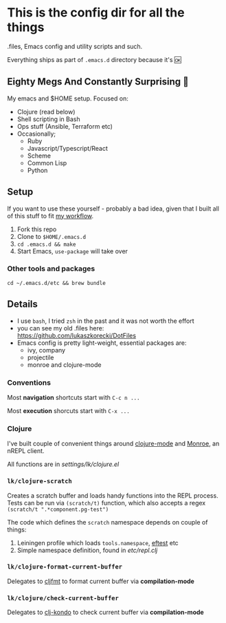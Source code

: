 * This is the config dir for all the things

.files, Emacs config and utility scripts and such.

Everything ships as part of ~.emacs.d~ directory because it's 🆗

** Eighty Megs And Constantly Surprising  🎩

   My emacs and $HOME setup. Focused on:

- Clojure (read below)
- Shell scripting in Bash
- Ops stuff (Ansible, Terraform etc)
- Occasionally;
  - Ruby
  - Javascript/Typescript/React
  - Scheme
  - Common Lisp
  - Python

** Setup

If you want to use these yourself - probably a bad idea, given that I built all of this stuff to fit _my workflow_.

1. Fork this repo
2. Clone to  ~$HOME/.emacs.d~
3. ~cd .emacs.d && make~
3. Start Emacs, ~use-package~ will take over

*** Other tools and packages

~cd ~/.emacs.d/etc && brew bundle~


** Details

- I use ~bash~, I tried ~zsh~ in the past and it was not worth the effort
- you can see my old .files here: https://github.com/lukaszkorecki/DotFiles
- Emacs config is pretty light-weight, essential packages are:
  - ivy, company
  - projectile
  - monroe and clojure-mode

*** Conventions

Most *navigation* shortcuts start with ~C-c n ...~

Most *execution* shorcuts start with ~C-x ...~

*** Clojure

I've built couple of convenient things around [[https://github.com/clojure-emacs/clojure-mode][clojure-mode]] and
 [[https://github.com/sanel/monroe][Monroe]], an nREPL client.

All functions are in [[settings/lk/clojure.el][settings/lk/clojure.el]]

*** ~lk/clojure-scratch~

Creates a scratch buffer and loads handy functions into the REPL process.
Tests can be run via ~(scratch/t)~ function, which also accepts
a regex ~(scratch/t ".*component.pg-test")~

The code which defines the ~scratch~ namespace depends on couple of things:

1. Leiningen profile which loads ~tools.namespace~, [[https://github.com/weavejester/eftest][eftest]] etc
2. Simple namespace definition, found in [[etc/scratch.clj][etc/repl.clj]]

*** ~lk/clojure-format-current-buffer~

Delegates to [[https://github.com/weavejester/cljfmt][cljfmt]] to format current buffer via *compilation-mode*

*** ~lk/clojure/check-current-buffer~

    Delegates to [[https://github.com/borkdude/clj-kondo][clj-kondo]] to check current buffer via *compilation-mode*
